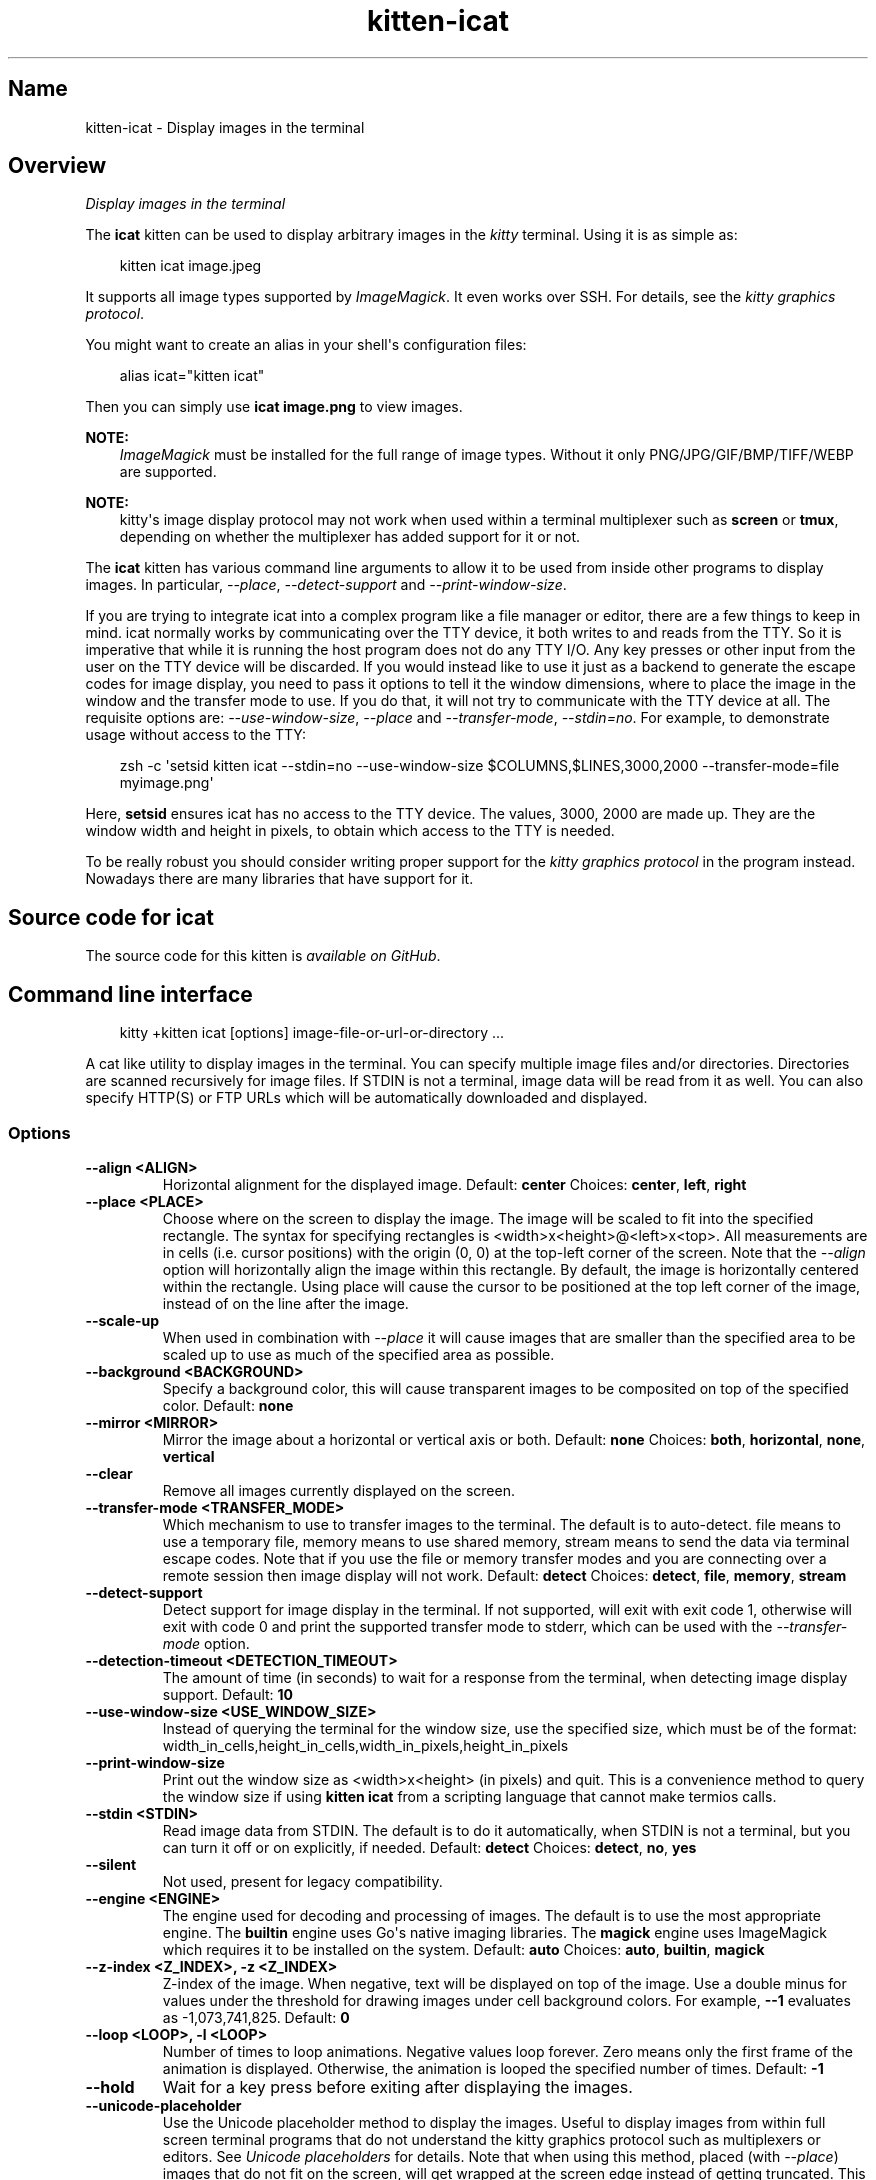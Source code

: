 .\" Man page generated from reStructuredText.
.
.
.nr rst2man-indent-level 0
.
.de1 rstReportMargin
\\$1 \\n[an-margin]
level \\n[rst2man-indent-level]
level margin: \\n[rst2man-indent\\n[rst2man-indent-level]]
-
\\n[rst2man-indent0]
\\n[rst2man-indent1]
\\n[rst2man-indent2]
..
.de1 INDENT
.\" .rstReportMargin pre:
. RS \\$1
. nr rst2man-indent\\n[rst2man-indent-level] \\n[an-margin]
. nr rst2man-indent-level +1
.\" .rstReportMargin post:
..
.de UNINDENT
. RE
.\" indent \\n[an-margin]
.\" old: \\n[rst2man-indent\\n[rst2man-indent-level]]
.nr rst2man-indent-level -1
.\" new: \\n[rst2man-indent\\n[rst2man-indent-level]]
.in \\n[rst2man-indent\\n[rst2man-indent-level]]u
..
.TH "kitten-icat" 1 "May 31, 2024" "0.35.1" "kitty"
.SH Name
kitten-icat \- Display images in the terminal
.SH Overview
.sp
\fIDisplay images in the terminal\fP
.sp
The \fBicat\fP kitten can be used to display arbitrary images in the \fIkitty\fP
terminal. Using it is as simple as:
.INDENT 0.0
.INDENT 3.5
.sp
.EX
kitten icat image.jpeg
.EE
.UNINDENT
.UNINDENT
.sp
It supports all image types supported by \X'tty: link https://www.imagemagick.org'\fI\%ImageMagick\fP\X'tty: link'\&. It even works over SSH. For details, see the
\fI\%kitty graphics protocol\fP\&.
.sp
You might want to create an alias in your shell\(aqs configuration files:
.INDENT 0.0
.INDENT 3.5
.sp
.EX
alias icat=\(dqkitten icat\(dq
.EE
.UNINDENT
.UNINDENT
.sp
Then you can simply use \fBicat image.png\fP to view images.
.sp
\fBNOTE:\fP
.INDENT 0.0
.INDENT 3.5
\X'tty: link https://www.imagemagick.org'\fI\%ImageMagick\fP\X'tty: link' must be installed for the
full range of image types. Without it only PNG/JPG/GIF/BMP/TIFF/WEBP are
supported.
.UNINDENT
.UNINDENT
.sp
\fBNOTE:\fP
.INDENT 0.0
.INDENT 3.5
kitty\(aqs image display protocol may not work when used within a terminal
multiplexer such as \fBscreen\fP or \fBtmux\fP, depending on
whether the multiplexer has added support for it or not.
.UNINDENT
.UNINDENT
.sp
The \fBicat\fP kitten has various command line arguments to allow it to be used
from inside other programs to display images. In particular, \fI\%\-\-place\fP,
\fI\%\-\-detect\-support\fP and \fI\%\-\-print\-window\-size\fP\&.
.sp
If you are trying to integrate icat into a complex program like a file manager
or editor, there are a few things to keep in mind. icat normally works by communicating
over the TTY device, it both writes to and reads from the TTY. So it is
imperative that while it is running the host program does not do any TTY I/O.
Any key presses or other input from the user on the TTY device will be
discarded. If you would instead like to use it just as a backend to generate
the escape codes for image display, you need to pass it options to tell it the
window dimensions, where to place the image in the window and the transfer mode
to use. If you do that, it will not try to communicate with the TTY device at
all. The requisite options are: \fI\%\-\-use\-window\-size\fP, \fI\%\-\-place\fP
and \fI\%\-\-transfer\-mode\fP, \fI\%\-\-stdin=no\fP\&.
For example, to demonstrate usage without access to the TTY:
.INDENT 0.0
.INDENT 3.5
.sp
.EX
zsh \-c \(aqsetsid kitten icat \-\-stdin=no \-\-use\-window\-size $COLUMNS,$LINES,3000,2000 \-\-transfer\-mode=file myimage.png\(aq
.EE
.UNINDENT
.UNINDENT
.sp
Here, \fBsetsid\fP ensures icat has no access to the TTY device.
The values, 3000, 2000 are made up. They are the window width and height in
pixels, to obtain which access to the TTY is needed.
.sp
To be really robust you should consider writing proper support for the
\fI\%kitty graphics protocol\fP in the program instead.
Nowadays there are many libraries that have support for it.
.SH Source code for icat
.sp
The source code for this kitten is \X'tty: link https://github.com/kovidgoyal/kitty/tree/master/kittens/icat'\fI\%available on GitHub\fP\X'tty: link'\&.
.SH Command line interface
.INDENT 0.0
.INDENT 3.5
.sp
.EX
kitty +kitten icat [options] image\-file\-or\-url\-or\-directory ...
.EE
.UNINDENT
.UNINDENT
.sp
A cat like utility to display images in the terminal. You can specify multiple image files and/or directories. Directories are scanned recursively for image files. If STDIN is not a terminal, image data will be read from it as well. You can also specify HTTP(S) or FTP URLs which will be automatically downloaded and displayed.
.SS Options
.INDENT 0.0
.TP
.B \-\-align <ALIGN>
Horizontal alignment for the displayed image.
Default: \fBcenter\fP
Choices: \fBcenter\fP, \fBleft\fP, \fBright\fP
.UNINDENT
.INDENT 0.0
.TP
.B \-\-place <PLACE>
Choose where on the screen to display the image. The image will be scaled to fit into the specified rectangle. The syntax for specifying rectangles is <width>x<height>@<left>x<top>. All measurements are in cells (i.e. cursor positions) with the origin (0, 0) at the top\-left corner of the screen. Note that the \fI\%\-\-align\fP option will horizontally align the image within this rectangle. By default, the image is horizontally centered within the rectangle. Using place will cause the cursor to be positioned at the top left corner of the image, instead of on the line after the image.
.UNINDENT
.INDENT 0.0
.TP
.B \-\-scale\-up
When used in combination with \fI\%\-\-place\fP it will cause images that are smaller than the specified area to be scaled up to use as much of the specified area as possible.
.UNINDENT
.INDENT 0.0
.TP
.B \-\-background <BACKGROUND>
Specify a background color, this will cause transparent images to be composited on top of the specified color.
Default: \fBnone\fP
.UNINDENT
.INDENT 0.0
.TP
.B \-\-mirror <MIRROR>
Mirror the image about a horizontal or vertical axis or both.
Default: \fBnone\fP
Choices: \fBboth\fP, \fBhorizontal\fP, \fBnone\fP, \fBvertical\fP
.UNINDENT
.INDENT 0.0
.TP
.B \-\-clear
Remove all images currently displayed on the screen.
.UNINDENT
.INDENT 0.0
.TP
.B \-\-transfer\-mode <TRANSFER_MODE>
Which mechanism to use to transfer images to the terminal. The default is to auto\-detect. file means to use a temporary file, memory means to use shared memory, stream means to send the data via terminal escape codes. Note that if you use the file or memory transfer modes and you are connecting over a remote session then image display will not work.
Default: \fBdetect\fP
Choices: \fBdetect\fP, \fBfile\fP, \fBmemory\fP, \fBstream\fP
.UNINDENT
.INDENT 0.0
.TP
.B \-\-detect\-support
Detect support for image display in the terminal. If not supported, will exit with exit code 1, otherwise will exit with code 0 and print the supported transfer mode to stderr, which can be used with the \fI\%\-\-transfer\-mode\fP option.
.UNINDENT
.INDENT 0.0
.TP
.B \-\-detection\-timeout <DETECTION_TIMEOUT>
The amount of time (in seconds) to wait for a response from the terminal, when detecting image display support.
Default: \fB10\fP
.UNINDENT
.INDENT 0.0
.TP
.B \-\-use\-window\-size <USE_WINDOW_SIZE>
Instead of querying the terminal for the window size, use the specified size, which must be of the format: width_in_cells,height_in_cells,width_in_pixels,height_in_pixels
.UNINDENT
.INDENT 0.0
.TP
.B \-\-print\-window\-size
Print out the window size as <width>x<height> (in pixels) and quit. This is a convenience method to query the window size if using \fBkitten icat\fP from a scripting language that cannot make termios calls.
.UNINDENT
.INDENT 0.0
.TP
.B \-\-stdin <STDIN>
Read image data from STDIN. The default is to do it automatically, when STDIN is not a terminal, but you can turn it off or on explicitly, if needed.
Default: \fBdetect\fP
Choices: \fBdetect\fP, \fBno\fP, \fByes\fP
.UNINDENT
.INDENT 0.0
.TP
.B \-\-silent
Not used, present for legacy compatibility.
.UNINDENT
.INDENT 0.0
.TP
.B \-\-engine <ENGINE>
The engine used for decoding and processing of images. The default is to use the most appropriate engine.  The \fBbuiltin\fP engine uses Go\(aqs native imaging libraries. The \fBmagick\fP engine uses ImageMagick which requires it to be installed on the system.
Default: \fBauto\fP
Choices: \fBauto\fP, \fBbuiltin\fP, \fBmagick\fP
.UNINDENT
.INDENT 0.0
.TP
.B \-\-z\-index <Z_INDEX>, \-z <Z_INDEX>
Z\-index of the image. When negative, text will be displayed on top of the image. Use a double minus for values under the threshold for drawing images under cell background colors. For example, \fB\-\-1\fP evaluates as \-1,073,741,825.
Default: \fB0\fP
.UNINDENT
.INDENT 0.0
.TP
.B \-\-loop <LOOP>, \-l <LOOP>
Number of times to loop animations. Negative values loop forever. Zero means only the first frame of the animation is displayed. Otherwise, the animation is looped the specified number of times.
Default: \fB\-1\fP
.UNINDENT
.INDENT 0.0
.TP
.B \-\-hold
Wait for a key press before exiting after displaying the images.
.UNINDENT
.INDENT 0.0
.TP
.B \-\-unicode\-placeholder
Use the Unicode placeholder method to display the images. Useful to display images from within full screen terminal programs that do not understand the kitty graphics protocol such as multiplexers or editors. See \X'tty: link #graphics-unicode-placeholders'\fI\%Unicode placeholders\fP\X'tty: link' for details. Note that when using this method, placed (with \fI\%\-\-place\fP) images that do not fit on the screen, will get wrapped at the screen edge instead of getting truncated. This wrapping is per line and therefore the image will look like it is interleaved with blank lines.
.UNINDENT
.INDENT 0.0
.TP
.B \-\-passthrough <PASSTHROUGH>
Whether to surround graphics commands with escape sequences that allow them to passthrough programs like tmux. The default is to detect when running inside tmux and automatically use the tmux passthrough escape codes. Note that when this option is enabled it implies \fI\%\-\-unicode\-placeholder\fP as well.
Default: \fBdetect\fP
Choices: \fBdetect\fP, \fBnone\fP, \fBtmux\fP
.UNINDENT
.INDENT 0.0
.TP
.B \-\-image\-id <IMAGE_ID>
The graphics protocol id to use for the created image. Normally, a random id is created if needed. This option allows control of the id. When multiple images are sent, sequential ids starting from the specified id are used. Valid ids are from 1 to 4294967295. Numbers outside this range are automatically wrapped.
Default: \fB0\fP
.UNINDENT
.SH Author

Kovid Goyal
.SH Copyright

2024, Kovid Goyal
.\" Generated by docutils manpage writer.
.
